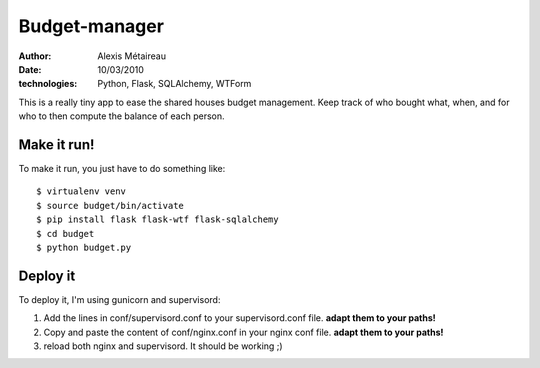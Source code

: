Budget-manager
##############

:author: Alexis Métaireau
:date: 10/03/2010
:technologies: Python, Flask, SQLAlchemy, WTForm

This is a really tiny app to ease the shared houses budget management. Keep
track of who bought what, when, and for who to then compute the balance of each
person.

Make it run!
============

To make it run, you just have to do something like::

    $ virtualenv venv
    $ source budget/bin/activate
    $ pip install flask flask-wtf flask-sqlalchemy
    $ cd budget
    $ python budget.py

Deploy it
=========

To deploy it, I'm using gunicorn and supervisord::

1. Add the lines in conf/supervisord.conf to your supervisord.conf file.
   **adapt them to your paths!**
2. Copy and paste the content of conf/nginx.conf in your nginx conf file.
   **adapt them to your paths!**
3. reload both nginx and supervisord. It should be working ;)
